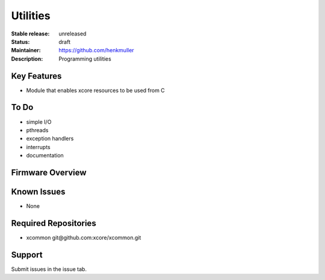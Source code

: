 Utilities
.........

:Stable release:  unreleased

:Status:  draft

:Maintainer:  https://github.com/henkmuller

:Description:  Programming utilities


Key Features
============

* Module that enables xcore resources to be used from C

To Do
=====

* simple I/O
* pthreads
* exception handlers
* interrupts
* documentation

Firmware Overview
=================



Known Issues
============

* None

Required Repositories
================

* xcommon git\@github.com:xcore/xcommon.git

Support
=======

Submit issues in the issue tab.
